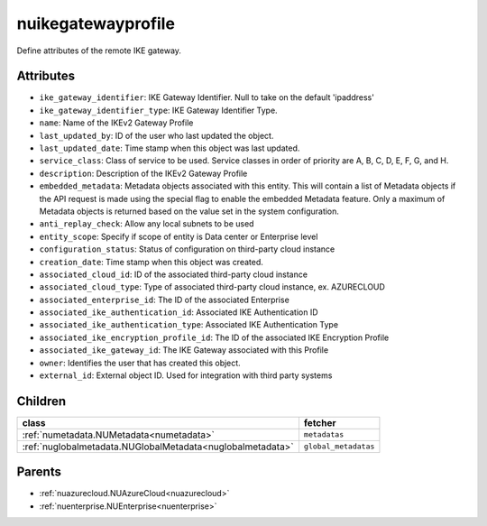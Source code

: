 .. _nuikegatewayprofile:

nuikegatewayprofile
===========================================

.. class:: nuikegatewayprofile.NUIKEGatewayProfile(bambou.nurest_object.NUMetaRESTObject,):

Define attributes of the remote IKE gateway.


Attributes
----------


- ``ike_gateway_identifier``: IKE Gateway Identifier. Null to take on the default 'ipaddress'

- ``ike_gateway_identifier_type``: IKE Gateway Identifier Type.

- ``name``: Name of the IKEv2 Gateway Profile

- ``last_updated_by``: ID of the user who last updated the object.

- ``last_updated_date``: Time stamp when this object was last updated.

- ``service_class``: Class of service to be used. Service classes in order of priority are A, B, C, D, E, F, G, and H.

- ``description``: Description of the IKEv2 Gateway Profile

- ``embedded_metadata``: Metadata objects associated with this entity. This will contain a list of Metadata objects if the API request is made using the special flag to enable the embedded Metadata feature. Only a maximum of Metadata objects is returned based on the value set in the system configuration.

- ``anti_replay_check``: Allow any local subnets to be used

- ``entity_scope``: Specify if scope of entity is Data center or Enterprise level

- ``configuration_status``: Status of configuration on third-party cloud instance

- ``creation_date``: Time stamp when this object was created.

- ``associated_cloud_id``: ID of the associated third-party cloud instance

- ``associated_cloud_type``: Type of associated third-party cloud instance, ex. AZURECLOUD

- ``associated_enterprise_id``: The ID of the associated Enterprise

- ``associated_ike_authentication_id``: Associated IKE Authentication ID

- ``associated_ike_authentication_type``: Associated IKE Authentication Type

- ``associated_ike_encryption_profile_id``: The ID of the associated IKE Encryption Profile

- ``associated_ike_gateway_id``: The IKE Gateway associated with this Profile

- ``owner``: Identifies the user that has created this object.

- ``external_id``: External object ID. Used for integration with third party systems




Children
--------

================================================================================================================================================               ==========================================================================================
**class**                                                                                                                                                      **fetcher**

:ref:`numetadata.NUMetadata<numetadata>`                                                                                                                         ``metadatas`` 
:ref:`nuglobalmetadata.NUGlobalMetadata<nuglobalmetadata>`                                                                                                       ``global_metadatas`` 
================================================================================================================================================               ==========================================================================================



Parents
--------


- :ref:`nuazurecloud.NUAzureCloud<nuazurecloud>`

- :ref:`nuenterprise.NUEnterprise<nuenterprise>`

